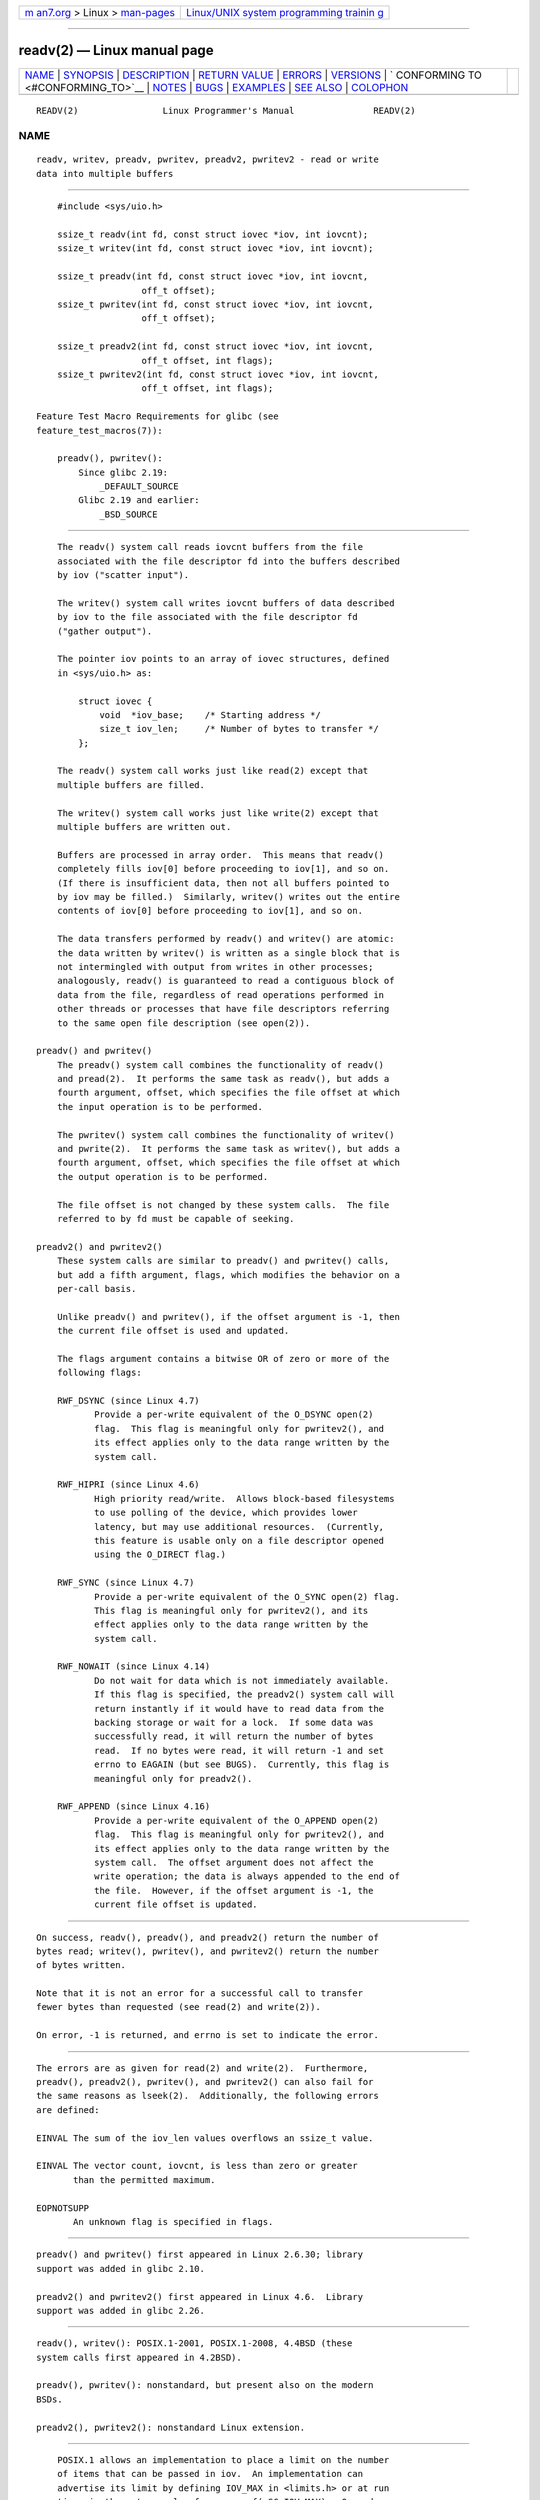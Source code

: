 .. container:: page-top

.. container:: nav-bar

   +----------------------------------+----------------------------------+
   | `m                               | `Linux/UNIX system programming   |
   | an7.org <../../../index.html>`__ | trainin                          |
   | > Linux >                        | g <http://man7.org/training/>`__ |
   | `man-pages <../index.html>`__    |                                  |
   +----------------------------------+----------------------------------+

--------------

readv(2) — Linux manual page
============================

+-----------------------------------+-----------------------------------+
| `NAME <#NAME>`__ \|               |                                   |
| `SYNOPSIS <#SYNOPSIS>`__ \|       |                                   |
| `DESCRIPTION <#DESCRIPTION>`__ \| |                                   |
| `RETURN VALUE <#RETURN_VALUE>`__  |                                   |
| \| `ERRORS <#ERRORS>`__ \|        |                                   |
| `VERSIONS <#VERSIONS>`__ \|       |                                   |
| `                                 |                                   |
| CONFORMING TO <#CONFORMING_TO>`__ |                                   |
| \| `NOTES <#NOTES>`__ \|          |                                   |
| `BUGS <#BUGS>`__ \|               |                                   |
| `EXAMPLES <#EXAMPLES>`__ \|       |                                   |
| `SEE ALSO <#SEE_ALSO>`__ \|       |                                   |
| `COLOPHON <#COLOPHON>`__          |                                   |
+-----------------------------------+-----------------------------------+
| .. container:: man-search-box     |                                   |
+-----------------------------------+-----------------------------------+

::

   READV(2)                Linux Programmer's Manual               READV(2)

NAME
-------------------------------------------------

::

          readv, writev, preadv, pwritev, preadv2, pwritev2 - read or write
          data into multiple buffers


---------------------------------------------------------

::

          #include <sys/uio.h>

          ssize_t readv(int fd, const struct iovec *iov, int iovcnt);
          ssize_t writev(int fd, const struct iovec *iov, int iovcnt);

          ssize_t preadv(int fd, const struct iovec *iov, int iovcnt,
                          off_t offset);
          ssize_t pwritev(int fd, const struct iovec *iov, int iovcnt,
                          off_t offset);

          ssize_t preadv2(int fd, const struct iovec *iov, int iovcnt,
                          off_t offset, int flags);
          ssize_t pwritev2(int fd, const struct iovec *iov, int iovcnt,
                          off_t offset, int flags);

      Feature Test Macro Requirements for glibc (see
      feature_test_macros(7)):

          preadv(), pwritev():
              Since glibc 2.19:
                  _DEFAULT_SOURCE
              Glibc 2.19 and earlier:
                  _BSD_SOURCE


---------------------------------------------------------------

::

          The readv() system call reads iovcnt buffers from the file
          associated with the file descriptor fd into the buffers described
          by iov ("scatter input").

          The writev() system call writes iovcnt buffers of data described
          by iov to the file associated with the file descriptor fd
          ("gather output").

          The pointer iov points to an array of iovec structures, defined
          in <sys/uio.h> as:

              struct iovec {
                  void  *iov_base;    /* Starting address */
                  size_t iov_len;     /* Number of bytes to transfer */
              };

          The readv() system call works just like read(2) except that
          multiple buffers are filled.

          The writev() system call works just like write(2) except that
          multiple buffers are written out.

          Buffers are processed in array order.  This means that readv()
          completely fills iov[0] before proceeding to iov[1], and so on.
          (If there is insufficient data, then not all buffers pointed to
          by iov may be filled.)  Similarly, writev() writes out the entire
          contents of iov[0] before proceeding to iov[1], and so on.

          The data transfers performed by readv() and writev() are atomic:
          the data written by writev() is written as a single block that is
          not intermingled with output from writes in other processes;
          analogously, readv() is guaranteed to read a contiguous block of
          data from the file, regardless of read operations performed in
          other threads or processes that have file descriptors referring
          to the same open file description (see open(2)).

      preadv() and pwritev()
          The preadv() system call combines the functionality of readv()
          and pread(2).  It performs the same task as readv(), but adds a
          fourth argument, offset, which specifies the file offset at which
          the input operation is to be performed.

          The pwritev() system call combines the functionality of writev()
          and pwrite(2).  It performs the same task as writev(), but adds a
          fourth argument, offset, which specifies the file offset at which
          the output operation is to be performed.

          The file offset is not changed by these system calls.  The file
          referred to by fd must be capable of seeking.

      preadv2() and pwritev2()
          These system calls are similar to preadv() and pwritev() calls,
          but add a fifth argument, flags, which modifies the behavior on a
          per-call basis.

          Unlike preadv() and pwritev(), if the offset argument is -1, then
          the current file offset is used and updated.

          The flags argument contains a bitwise OR of zero or more of the
          following flags:

          RWF_DSYNC (since Linux 4.7)
                 Provide a per-write equivalent of the O_DSYNC open(2)
                 flag.  This flag is meaningful only for pwritev2(), and
                 its effect applies only to the data range written by the
                 system call.

          RWF_HIPRI (since Linux 4.6)
                 High priority read/write.  Allows block-based filesystems
                 to use polling of the device, which provides lower
                 latency, but may use additional resources.  (Currently,
                 this feature is usable only on a file descriptor opened
                 using the O_DIRECT flag.)

          RWF_SYNC (since Linux 4.7)
                 Provide a per-write equivalent of the O_SYNC open(2) flag.
                 This flag is meaningful only for pwritev2(), and its
                 effect applies only to the data range written by the
                 system call.

          RWF_NOWAIT (since Linux 4.14)
                 Do not wait for data which is not immediately available.
                 If this flag is specified, the preadv2() system call will
                 return instantly if it would have to read data from the
                 backing storage or wait for a lock.  If some data was
                 successfully read, it will return the number of bytes
                 read.  If no bytes were read, it will return -1 and set
                 errno to EAGAIN (but see BUGS).  Currently, this flag is
                 meaningful only for preadv2().

          RWF_APPEND (since Linux 4.16)
                 Provide a per-write equivalent of the O_APPEND open(2)
                 flag.  This flag is meaningful only for pwritev2(), and
                 its effect applies only to the data range written by the
                 system call.  The offset argument does not affect the
                 write operation; the data is always appended to the end of
                 the file.  However, if the offset argument is -1, the
                 current file offset is updated.


-----------------------------------------------------------------

::

          On success, readv(), preadv(), and preadv2() return the number of
          bytes read; writev(), pwritev(), and pwritev2() return the number
          of bytes written.

          Note that it is not an error for a successful call to transfer
          fewer bytes than requested (see read(2) and write(2)).

          On error, -1 is returned, and errno is set to indicate the error.


-----------------------------------------------------

::

          The errors are as given for read(2) and write(2).  Furthermore,
          preadv(), preadv2(), pwritev(), and pwritev2() can also fail for
          the same reasons as lseek(2).  Additionally, the following errors
          are defined:

          EINVAL The sum of the iov_len values overflows an ssize_t value.

          EINVAL The vector count, iovcnt, is less than zero or greater
                 than the permitted maximum.

          EOPNOTSUPP
                 An unknown flag is specified in flags.


---------------------------------------------------------

::

          preadv() and pwritev() first appeared in Linux 2.6.30; library
          support was added in glibc 2.10.

          preadv2() and pwritev2() first appeared in Linux 4.6.  Library
          support was added in glibc 2.26.


-------------------------------------------------------------------

::

          readv(), writev(): POSIX.1-2001, POSIX.1-2008, 4.4BSD (these
          system calls first appeared in 4.2BSD).

          preadv(), pwritev(): nonstandard, but present also on the modern
          BSDs.

          preadv2(), pwritev2(): nonstandard Linux extension.


---------------------------------------------------

::

          POSIX.1 allows an implementation to place a limit on the number
          of items that can be passed in iov.  An implementation can
          advertise its limit by defining IOV_MAX in <limits.h> or at run
          time via the return value from sysconf(_SC_IOV_MAX).  On modern
          Linux systems, the limit is 1024.  Back in Linux 2.0 days, this
          limit was 16.

      C library/kernel differences
          The raw preadv() and pwritev() system calls have call signatures
          that differ slightly from that of the corresponding GNU C library
          wrapper functions shown in the SYNOPSIS.  The final argument,
          offset, is unpacked by the wrapper functions into two arguments
          in the system calls:

              unsigned long pos_l, unsigned long pos

          These arguments contain, respectively, the low order and high
          order 32 bits of offset.

      Historical C library/kernel differences
          To deal with the fact that IOV_MAX was so low on early versions
          of Linux, the glibc wrapper functions for readv() and writev()
          did some extra work if they detected that the underlying kernel
          system call failed because this limit was exceeded.  In the case
          of readv(), the wrapper function allocated a temporary buffer
          large enough for all of the items specified by iov, passed that
          buffer in a call to read(2), copied data from the buffer to the
          locations specified by the iov_base fields of the elements of
          iov, and then freed the buffer.  The wrapper function for
          writev() performed the analogous task using a temporary buffer
          and a call to write(2).

          The need for this extra effort in the glibc wrapper functions
          went away with Linux 2.2 and later.  However, glibc continued to
          provide this behavior until version 2.10.  Starting with glibc
          version 2.9, the wrapper functions provide this behavior only if
          the library detects that the system is running a Linux kernel
          older than version 2.6.18 (an arbitrarily selected kernel
          version).  And since glibc 2.20 (which requires a minimum Linux
          kernel version of 2.6.32), the glibc wrapper functions always
          just directly invoke the system calls.


-------------------------------------------------

::

          Linux 5.9 and 5.10 have a bug where preadv2() with the RWF_NOWAIT
          flag may return 0 even when not at end of file.


---------------------------------------------------------

::

          The following code sample demonstrates the use of writev():

              char *str0 = "hello ";
              char *str1 = "world\n";
              struct iovec iov[2];
              ssize_t nwritten;

              iov[0].iov_base = str0;
              iov[0].iov_len = strlen(str0);
              iov[1].iov_base = str1;
              iov[1].iov_len = strlen(str1);

              nwritten = writev(STDOUT_FILENO, iov, 2);


---------------------------------------------------------

::

          pread(2), read(2), write(2)

COLOPHON
---------------------------------------------------------

::

          This page is part of release 5.13 of the Linux man-pages project.
          A description of the project, information about reporting bugs,
          and the latest version of this page, can be found at
          https://www.kernel.org/doc/man-pages/.

   Linux                          2021-08-27                       READV(2)

--------------

Pages that refer to this page: `strace(1) <../man1/strace.1.html>`__, 
`fcntl(2) <../man2/fcntl.2.html>`__, 
`fsync(2) <../man2/fsync.2.html>`__, 
`io_submit(2) <../man2/io_submit.2.html>`__, 
`pread(2) <../man2/pread.2.html>`__, 
`process_vm_readv(2) <../man2/process_vm_readv.2.html>`__, 
`read(2) <../man2/read.2.html>`__,  `recv(2) <../man2/recv.2.html>`__, 
`send(2) <../man2/send.2.html>`__, 
`syscall(2) <../man2/syscall.2.html>`__, 
`syscalls(2) <../man2/syscalls.2.html>`__, 
`write(2) <../man2/write.2.html>`__, 
`signal(7) <../man7/signal.7.html>`__, 
`socket(7) <../man7/socket.7.html>`__, 
`spufs(7) <../man7/spufs.7.html>`__, 
`system_data_types(7) <../man7/system_data_types.7.html>`__, 
`xfs_io(8) <../man8/xfs_io.8.html>`__

--------------

`Copyright and license for this manual
page <../man2/readv.2.license.html>`__

--------------

.. container:: footer

   +-----------------------+-----------------------+-----------------------+
   | HTML rendering        |                       | |Cover of TLPI|       |
   | created 2021-08-27 by |                       |                       |
   | `Michael              |                       |                       |
   | Ker                   |                       |                       |
   | risk <https://man7.or |                       |                       |
   | g/mtk/index.html>`__, |                       |                       |
   | author of `The Linux  |                       |                       |
   | Programming           |                       |                       |
   | Interface <https:     |                       |                       |
   | //man7.org/tlpi/>`__, |                       |                       |
   | maintainer of the     |                       |                       |
   | `Linux man-pages      |                       |                       |
   | project <             |                       |                       |
   | https://www.kernel.or |                       |                       |
   | g/doc/man-pages/>`__. |                       |                       |
   |                       |                       |                       |
   | For details of        |                       |                       |
   | in-depth **Linux/UNIX |                       |                       |
   | system programming    |                       |                       |
   | training courses**    |                       |                       |
   | that I teach, look    |                       |                       |
   | `here <https://ma     |                       |                       |
   | n7.org/training/>`__. |                       |                       |
   |                       |                       |                       |
   | Hosting by `jambit    |                       |                       |
   | GmbH                  |                       |                       |
   | <https://www.jambit.c |                       |                       |
   | om/index_en.html>`__. |                       |                       |
   +-----------------------+-----------------------+-----------------------+

--------------

.. container:: statcounter

   |Web Analytics Made Easy - StatCounter|

.. |Cover of TLPI| image:: https://man7.org/tlpi/cover/TLPI-front-cover-vsmall.png
   :target: https://man7.org/tlpi/
.. |Web Analytics Made Easy - StatCounter| image:: https://c.statcounter.com/7422636/0/9b6714ff/1/
   :class: statcounter
   :target: https://statcounter.com/
